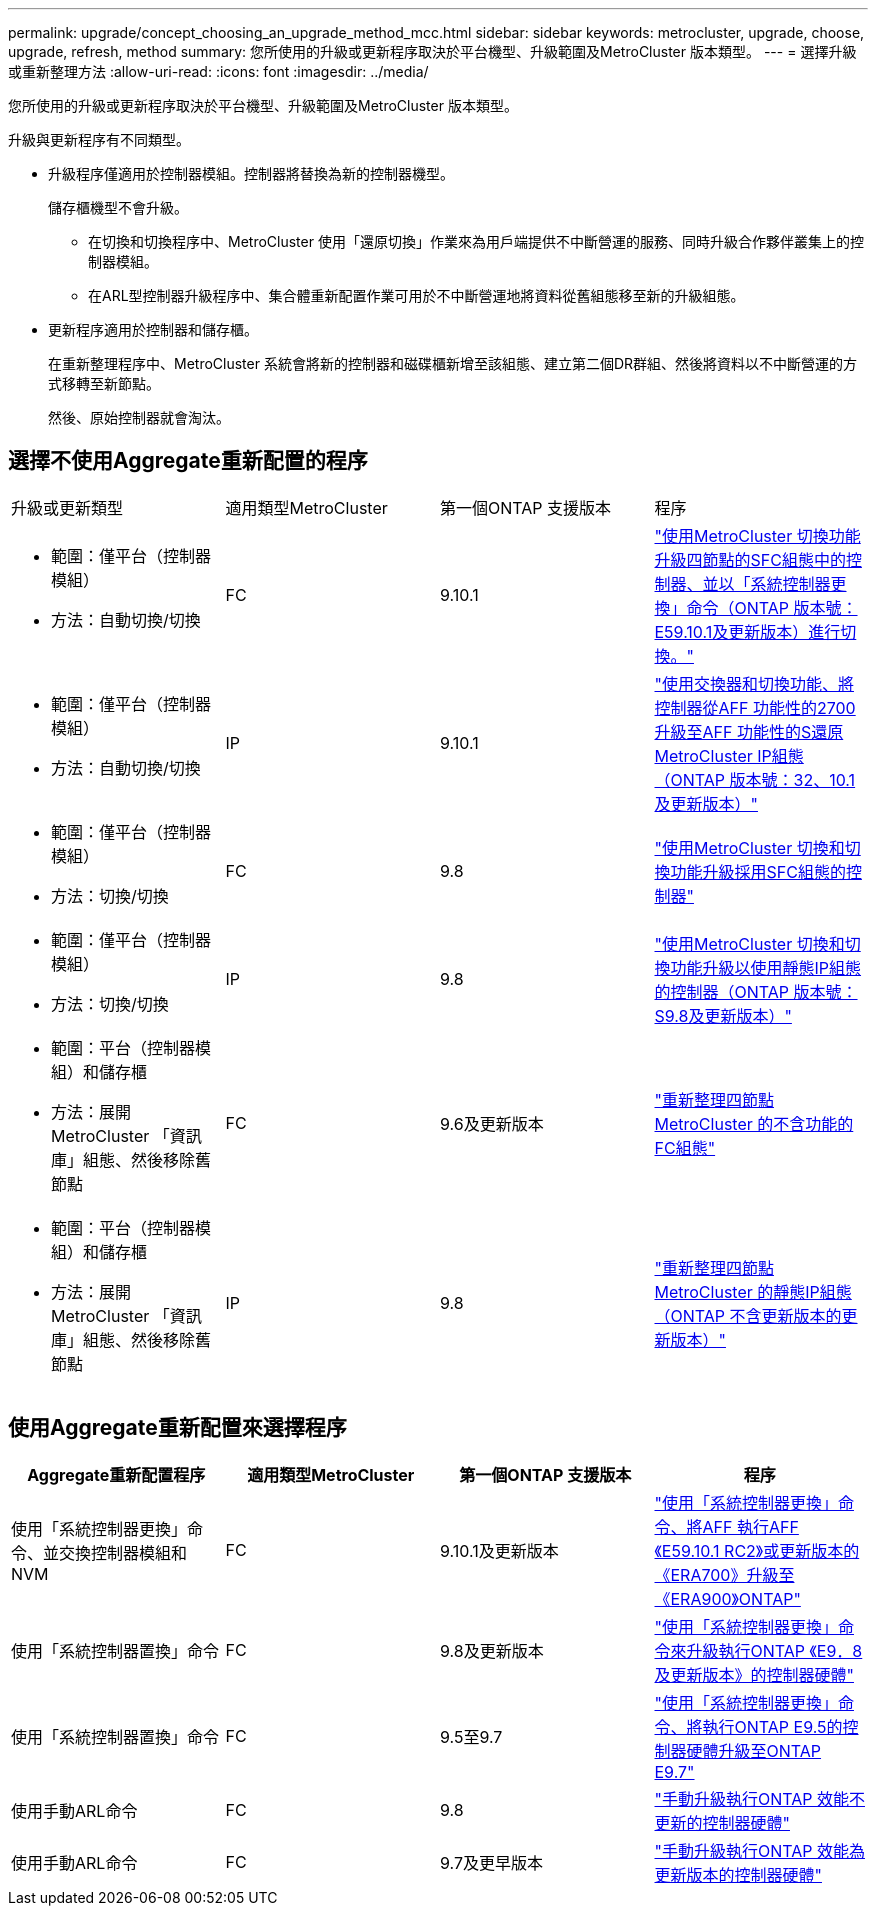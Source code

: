 ---
permalink: upgrade/concept_choosing_an_upgrade_method_mcc.html 
sidebar: sidebar 
keywords: metrocluster, upgrade, choose, upgrade, refresh, method 
summary: 您所使用的升級或更新程序取決於平台機型、升級範圍及MetroCluster 版本類型。 
---
= 選擇升級或重新整理方法
:allow-uri-read: 
:icons: font
:imagesdir: ../media/


[role="lead"]
您所使用的升級或更新程序取決於平台機型、升級範圍及MetroCluster 版本類型。

升級與更新程序有不同類型。

* 升級程序僅適用於控制器模組。控制器將替換為新的控制器機型。
+
儲存櫃機型不會升級。

+
** 在切換和切換程序中、MetroCluster 使用「還原切換」作業來為用戶端提供不中斷營運的服務、同時升級合作夥伴叢集上的控制器模組。
** 在ARL型控制器升級程序中、集合體重新配置作業可用於不中斷營運地將資料從舊組態移至新的升級組態。


* 更新程序適用於控制器和儲存櫃。
+
在重新整理程序中、MetroCluster 系統會將新的控制器和磁碟櫃新增至該組態、建立第二個DR群組、然後將資料以不中斷營運的方式移轉至新節點。

+
然後、原始控制器就會淘汰。





== 選擇不使用Aggregate重新配置的程序

|===


| 升級或更新類型 | 適用類型MetroCluster | 第一個ONTAP 支援版本 | 程序 


 a| 
* 範圍：僅平台（控制器模組）
* 方法：自動切換/切換

 a| 
FC
 a| 
9.10.1
 a| 
link:task_upgrade_controllers_system_control_commands_in_a_four_node_mcc_fc.html["使用MetroCluster 切換功能升級四節點的SFC組態中的控制器、並以「系統控制器更換」命令（ONTAP 版本號：E59.10.1及更新版本）進行切換。"]



 a| 
* 範圍：僅平台（控制器模組）
* 方法：自動切換/切換

 a| 
IP
 a| 
9.10.1
 a| 
link:task_upgrade_A700_to_A900_in_a_four_node_mcc_ip_us_switchover_and_switchback.html["使用交換器和切換功能、將控制器從AFF 功能性的2700升級至AFF 功能性的S還原MetroCluster IP組態（ONTAP 版本號：32、10.1及更新版本）"]



 a| 
* 範圍：僅平台（控制器模組）
* 方法：切換/切換

 a| 
FC
 a| 
9.8
 a| 
link:task_upgrade_controllers_in_a_four_node_fc_mcc_us_switchover_and_switchback_mcc_fc_4n_cu.html["使用MetroCluster 切換和切換功能升級採用SFC組態的控制器"]



 a| 
* 範圍：僅平台（控制器模組）
* 方法：切換/切換

 a| 
IP
 a| 
9.8
 a| 
link:task_upgrade_controllers_in_a_four_node_ip_mcc_us_switchover_and_switchback_mcc_ip.html["使用MetroCluster 切換和切換功能升級以使用靜態IP組態的控制器（ONTAP 版本號：S9.8及更新版本）"]



 a| 
* 範圍：平台（控制器模組）和儲存櫃
* 方法：展開MetroCluster 「資訊庫」組態、然後移除舊節點

 a| 
FC
 a| 
9.6及更新版本
 a| 
link:task_refresh_4n_mcc_fc.html["重新整理四節點MetroCluster 的不含功能的FC組態"]



 a| 
* 範圍：平台（控制器模組）和儲存櫃
* 方法：展開MetroCluster 「資訊庫」組態、然後移除舊節點

 a| 
IP
 a| 
9.8
 a| 
link:task_refresh_4n_mcc_ip.html["重新整理四節點MetroCluster 的靜態IP組態（ONTAP 不含更新版本的更新版本）"]

|===


== 使用Aggregate重新配置來選擇程序

|===
| Aggregate重新配置程序 | 適用類型MetroCluster | 第一個ONTAP 支援版本 | 程序 


 a| 
使用「系統控制器更換」命令、並交換控制器模組和NVM
 a| 
FC
 a| 
9.10.1及更新版本
 a| 
https://docs.netapp.com/us-en/ontap-systems-upgrade/upgrade-arl-auto-affa900/index.html["使用「系統控制器更換」命令、將AFF 執行AFF 《E59.10.1 RC2》或更新版本的《ERA700》升級至《ERA900》ONTAP"^]



 a| 
使用「系統控制器置換」命令
 a| 
FC
 a| 
9.8及更新版本
 a| 
https://docs.netapp.com/us-en/ontap-systems-upgrade/upgrade-arl-auto-app/index.html["使用「系統控制器更換」命令來升級執行ONTAP 《E9．8及更新版本》的控制器硬體"^]



 a| 
使用「系統控制器置換」命令
 a| 
FC
 a| 
9.5至9.7
 a| 
https://docs.netapp.com/us-en/ontap-systems-upgrade/upgrade-arl-auto/index.html["使用「系統控制器更換」命令、將執行ONTAP E9.5的控制器硬體升級至ONTAP E9.7"^]



 a| 
使用手動ARL命令
 a| 
FC
 a| 
9.8
 a| 
https://docs.netapp.com/us-en/ontap-systems-upgrade/upgrade-arl-manual-app/index.html["手動升級執行ONTAP 效能不更新的控制器硬體"^]



 a| 
使用手動ARL命令
 a| 
FC
 a| 
9.7及更早版本
 a| 
https://docs.netapp.com/us-en/ontap-systems-upgrade/upgrade-arl-manual/index.html["手動升級執行ONTAP 效能為更新版本的控制器硬體"^]

|===